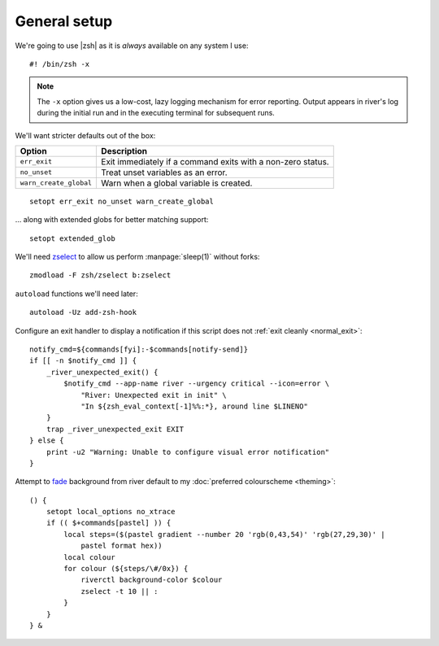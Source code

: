 General setup
-------------

We're going to use |zsh| as it is *always* available on any system I use::

    #! /bin/zsh -x

.. note::

    The ``-x`` option gives us a low-cost, lazy logging mechanism for error
    reporting.  Output appears in river's log during the initial run and in the
    executing terminal for subsequent runs.

We'll want stricter defaults out of the box:

=======================  ===================================================
Option                   Description
=======================  ===================================================
``err_exit``             Exit immediately if a command exits with a non-zero
                         status.
``no_unset``             Treat unset variables as an error.
``warn_create_global``   Warn when a global variable is created.
=======================  ===================================================

::

    setopt err_exit no_unset warn_create_global

.. _extended_glob:

… along with extended globs for better matching support::

    setopt extended_glob

We'll need zselect_ to allow us perform :manpage:`sleep(1)` without forks::

    zmodload -F zsh/zselect b:zselect

.. _add_zsh_hook:

``autoload`` functions we'll need later::

    autoload -Uz add-zsh-hook

.. _exit_trap:

Configure an exit handler to display a notification if this script does not
:ref:`exit cleanly <normal_exit>`::

    notify_cmd=${commands[fyi]:-$commands[notify-send]}
    if [[ -n $notify_cmd ]] {
        _river_unexpected_exit() {
            $notify_cmd --app-name river --urgency critical --icon=error \
                "River: Unexpected exit in init" \
                "In ${zsh_eval_context[-1]%%:*}, around line $LINENO"
        }
        trap _river_unexpected_exit EXIT
    } else {
        print -u2 "Warning: Unable to configure visual error notification"
    }

.. _background_fade:

Attempt to fade_ background from river default to my :doc:`preferred
colourscheme <theming>`::

    () {
        setopt local_options no_xtrace
        if (( $+commands[pastel] )) {
            local steps=($(pastel gradient --number 20 'rgb(0,43,54)' 'rgb(27,29,30)' |
                pastel format hex))
            local colour
            for colour (${steps/\#/0x}) {
                riverctl background-color $colour
                zselect -t 10 || :
            }
        }
    } &

.. _zselect: https://zsh.sourceforge.io/Doc/Release/Zsh-Modules.html#The-zsh_002fzselect-Module
.. _fade: https://github.com/sharkdp/pastel
